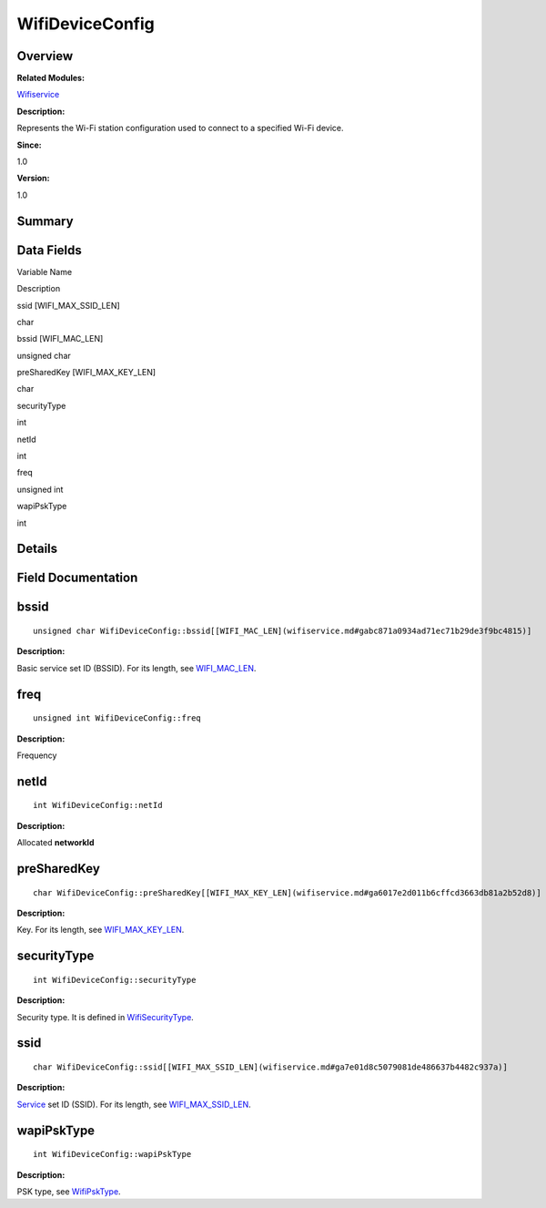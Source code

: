 WifiDeviceConfig
================

**Overview**\ 
--------------

**Related Modules:**

`Wifiservice <wifiservice.md>`__

**Description:**

Represents the Wi-Fi station configuration used to connect to a
specified Wi-Fi device.

**Since:**

1.0

**Version:**

1.0

**Summary**\ 
-------------

Data Fields
-----------

.. raw:: html

   <table>

.. raw:: html

   <thead align="left">

.. raw:: html

   <tr id="row1002206906191903">

.. raw:: html

   <th class="cellrowborder" valign="top" width="50%" id="mcps1.1.3.1.1">

.. raw:: html

   <p id="p380703197191903">

Variable Name

.. raw:: html

   </p>

.. raw:: html

   </th>

.. raw:: html

   <th class="cellrowborder" valign="top" width="50%" id="mcps1.1.3.1.2">

.. raw:: html

   <p id="p1598813006191903">

Description

.. raw:: html

   </p>

.. raw:: html

   </th>

.. raw:: html

   </tr>

.. raw:: html

   </thead>

.. raw:: html

   <tbody>

.. raw:: html

   <tr id="row350617302191903">

.. raw:: html

   <td class="cellrowborder" valign="top" width="50%" headers="mcps1.1.3.1.1 ">

.. raw:: html

   <p id="p70915236191903">

ssid [WIFI_MAX_SSID_LEN]

.. raw:: html

   </p>

.. raw:: html

   </td>

.. raw:: html

   <td class="cellrowborder" valign="top" width="50%" headers="mcps1.1.3.1.2 ">

.. raw:: html

   <p id="p1828550615191903">

char

.. raw:: html

   </p>

.. raw:: html

   </td>

.. raw:: html

   </tr>

.. raw:: html

   <tr id="row1960674038191903">

.. raw:: html

   <td class="cellrowborder" valign="top" width="50%" headers="mcps1.1.3.1.1 ">

.. raw:: html

   <p id="p1898658796191903">

bssid [WIFI_MAC_LEN]

.. raw:: html

   </p>

.. raw:: html

   </td>

.. raw:: html

   <td class="cellrowborder" valign="top" width="50%" headers="mcps1.1.3.1.2 ">

.. raw:: html

   <p id="p428876637191903">

unsigned char

.. raw:: html

   </p>

.. raw:: html

   </td>

.. raw:: html

   </tr>

.. raw:: html

   <tr id="row2082652590191903">

.. raw:: html

   <td class="cellrowborder" valign="top" width="50%" headers="mcps1.1.3.1.1 ">

.. raw:: html

   <p id="p492952589191903">

preSharedKey [WIFI_MAX_KEY_LEN]

.. raw:: html

   </p>

.. raw:: html

   </td>

.. raw:: html

   <td class="cellrowborder" valign="top" width="50%" headers="mcps1.1.3.1.2 ">

.. raw:: html

   <p id="p1182861002191903">

char

.. raw:: html

   </p>

.. raw:: html

   </td>

.. raw:: html

   </tr>

.. raw:: html

   <tr id="row547775743191903">

.. raw:: html

   <td class="cellrowborder" valign="top" width="50%" headers="mcps1.1.3.1.1 ">

.. raw:: html

   <p id="p409339088191903">

securityType

.. raw:: html

   </p>

.. raw:: html

   </td>

.. raw:: html

   <td class="cellrowborder" valign="top" width="50%" headers="mcps1.1.3.1.2 ">

.. raw:: html

   <p id="p1331417719191903">

int

.. raw:: html

   </p>

.. raw:: html

   </td>

.. raw:: html

   </tr>

.. raw:: html

   <tr id="row1291587731191903">

.. raw:: html

   <td class="cellrowborder" valign="top" width="50%" headers="mcps1.1.3.1.1 ">

.. raw:: html

   <p id="p582973978191903">

netId

.. raw:: html

   </p>

.. raw:: html

   </td>

.. raw:: html

   <td class="cellrowborder" valign="top" width="50%" headers="mcps1.1.3.1.2 ">

.. raw:: html

   <p id="p2124659733191903">

int

.. raw:: html

   </p>

.. raw:: html

   </td>

.. raw:: html

   </tr>

.. raw:: html

   <tr id="row1978830716191903">

.. raw:: html

   <td class="cellrowborder" valign="top" width="50%" headers="mcps1.1.3.1.1 ">

.. raw:: html

   <p id="p438399985191903">

freq

.. raw:: html

   </p>

.. raw:: html

   </td>

.. raw:: html

   <td class="cellrowborder" valign="top" width="50%" headers="mcps1.1.3.1.2 ">

.. raw:: html

   <p id="p689365236191903">

unsigned int

.. raw:: html

   </p>

.. raw:: html

   </td>

.. raw:: html

   </tr>

.. raw:: html

   <tr id="row264341955191903">

.. raw:: html

   <td class="cellrowborder" valign="top" width="50%" headers="mcps1.1.3.1.1 ">

.. raw:: html

   <p id="p1679131359191903">

wapiPskType

.. raw:: html

   </p>

.. raw:: html

   </td>

.. raw:: html

   <td class="cellrowborder" valign="top" width="50%" headers="mcps1.1.3.1.2 ">

.. raw:: html

   <p id="p2073684517191903">

int

.. raw:: html

   </p>

.. raw:: html

   </td>

.. raw:: html

   </tr>

.. raw:: html

   </tbody>

.. raw:: html

   </table>

**Details**\ 
-------------

**Field Documentation**\ 
-------------------------

bssid
-----

::

   unsigned char WifiDeviceConfig::bssid[[WIFI_MAC_LEN](wifiservice.md#gabc871a0934ad71ec71b29de3f9bc4815)]

**Description:**

Basic service set ID (BSSID). For its length, see
`WIFI_MAC_LEN <wifiservice.md#gabc871a0934ad71ec71b29de3f9bc4815>`__.

freq
----

::

   unsigned int WifiDeviceConfig::freq

**Description:**

Frequency

netId
-----

::

   int WifiDeviceConfig::netId

**Description:**

Allocated **networkId**

preSharedKey
------------

::

   char WifiDeviceConfig::preSharedKey[[WIFI_MAX_KEY_LEN](wifiservice.md#ga6017e2d011b6cffcd3663db81a2b52d8)]

**Description:**

Key. For its length, see
`WIFI_MAX_KEY_LEN <wifiservice.md#ga6017e2d011b6cffcd3663db81a2b52d8>`__.

securityType
------------

::

   int WifiDeviceConfig::securityType

**Description:**

Security type. It is defined in
`WifiSecurityType <wifiservice.md#ga97c133f7db7c1234babcde03c4ce1b05>`__.

ssid
----

::

   char WifiDeviceConfig::ssid[[WIFI_MAX_SSID_LEN](wifiservice.md#ga7e01d8c5079081de486637b4482c937a)]

**Description:**

`Service <service.md>`__ set ID (SSID). For its length, see
`WIFI_MAX_SSID_LEN <wifiservice.md#ga7e01d8c5079081de486637b4482c937a>`__.

wapiPskType
-----------

::

   int WifiDeviceConfig::wapiPskType

**Description:**

PSK type, see
`WifiPskType <wifiservice.md#gaa1a44d23b8478232f14d2adfc82cee77>`__.
